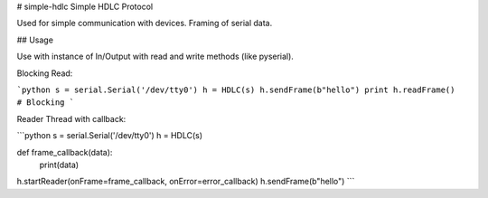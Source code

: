 # simple-hdlc
Simple HDLC Protocol

Used for simple communication with devices. Framing of serial data.

## Usage

Use with instance of In/Output with read and write methods (like pyserial).

Blocking Read:

```python
s = serial.Serial('/dev/tty0')
h = HDLC(s)
h.sendFrame(b"hello")
print h.readFrame()  # Blocking
```

Reader Thread with callback:

```python
s = serial.Serial('/dev/tty0')
h = HDLC(s)

def frame_callback(data):
    print(data)

h.startReader(onFrame=frame_callback, onError=error_callback)
h.sendFrame(b"hello")
```

